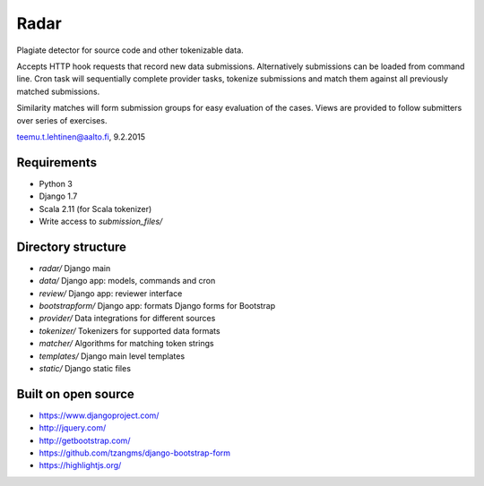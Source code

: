 Radar
-----

Plagiate detector for source code and other tokenizable data.

Accepts HTTP hook requests that record new data submissions. Alternatively
submissions can be loaded from command line. Cron task will sequentially
complete provider tasks, tokenize submissions and match them against all
previously matched submissions.

Similarity matches will form submission groups for easy evaluation of the
cases. Views are provided to follow submitters over series of exercises.

teemu.t.lehtinen@aalto.fi, 9.2.2015

Requirements
............
* Python 3
* Django 1.7
* Scala 2.11 (for Scala tokenizer)
* Write access to `submission_files/`

Directory structure
...................
* `radar/` Django main
* `data/` Django app: models, commands and cron
* `review/` Django app: reviewer interface
* `bootstrapform/` Django app: formats Django forms for Bootstrap
* `provider/` Data integrations for different sources
* `tokenizer/` Tokenizers for supported data formats
* `matcher/` Algorithms for matching token strings
* `templates/` Django main level templates
* `static/` Django static files

Built on open source
....................
* https://www.djangoproject.com/
* http://jquery.com/
* http://getbootstrap.com/
* https://github.com/tzangms/django-bootstrap-form
* https://highlightjs.org/
